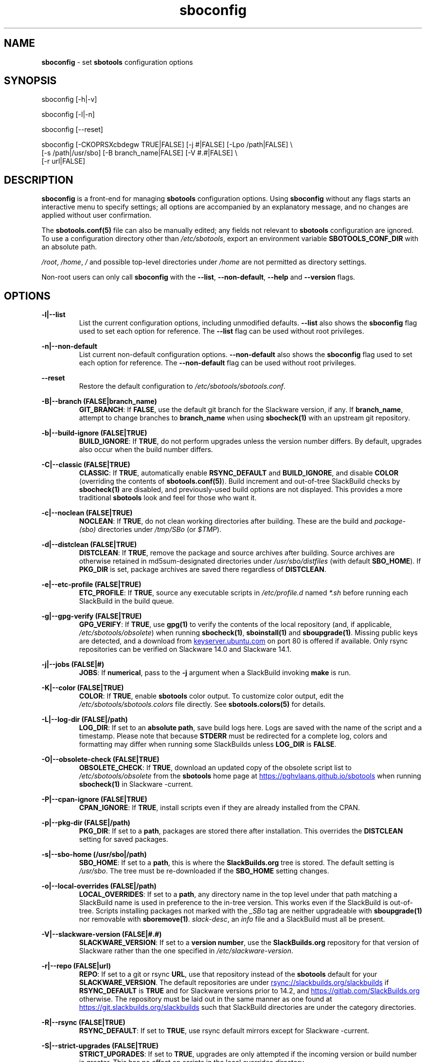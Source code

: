 .TH sboconfig 1 "Setting Orange, Confusion 39, 3191 YOLD" "sbotools 3.7" sbotools
.SH NAME
.P
.B
sboconfig
- set
.B
sbotools
configuration options
.SH SYNOPSIS
.P
sboconfig [-h|-v]
.P
sboconfig [-l|-n]
.P
sboconfig [--reset]
.P
sboconfig [-CKOPRSXcbdegw TRUE|FALSE] [-j #|FALSE] [-Lpo /path|FALSE] \\
          [-s /path|/usr/sbo] [-B branch_name|FALSE] [-V #.#|FALSE] \\
          [-r url|FALSE]
.SH DESCRIPTION
.P
.B
sboconfig
is a front-end for managing
.B
sbotools
configuration options. Using
.B
sboconfig
without any flags starts an interactive menu
to specify settings; all options are accompanied by
an explanatory message, and no changes are applied
without user confirmation.
.P
The
.B
sbotools.conf(5)
file can also be manually edited; any fields not
relevant to
.B
sbotools
configuration are ignored.
To use a configuration directory other than
.I
/etc/sbotools\fR\
\&, export an environment variable
.B
SBOTOOLS_CONF_DIR
with an absolute path.
.P
.I
/root\fR\
\&,
.I
/home\fR\
\&,
.I
/
and possible top-level directories under
.I
/home
are not permitted as directory settings.
.P
Non-root users can only call
.B
sboconfig
with the
.B
--list\fR\
\&,
.B
--non-default\fR\
\&,
.B
--help
and
.B
--version
flags.
.SH OPTIONS
.P
.B
-l|--list
.RS
List the current configuration options, including
unmodified defaults.
.B
--list
also shows the
.B
sboconfig
flag used to set each option for reference. The
.B
--list
flag can be used without root privileges.
.RE
.P
.B
-n|--non-default
.RS
List current non-default configuration options.
.B
--non-default
also shows the
.B
sboconfig
flag used to set each option for reference. The
.B
--non-default
flag can be used without root privileges.
.RE
.P
.B
--reset
.RS
Restore the default configuration to
.I
/etc/sbotools/sbotools.conf\fR\
\&.
.RE
.P
.B
-B|--branch (FALSE|branch_name)
.RS
.B
GIT_BRANCH\fR\
\&: If
.B
FALSE\fR\
\&, use the default git branch for the Slackware
version, if any. If
.B branch_name\fR\
\&, attempt to change
branches to
.B
branch_name
when using
.B
sbocheck(1)
with an upstream git repository.
.RE
.P
.B
-b|--build-ignore (FALSE|TRUE)
.RS
.B
BUILD_IGNORE\fR\
\&: If
.B
TRUE\fR\
\&, do not perform upgrades unless the
version number differs. By default, upgrades
also occur when the build number differs.
.RE
.P
.B
-C|--classic (FALSE|TRUE)
.RS
.B
CLASSIC\fR\
\&: If
.B
TRUE\fR\
\&, automatically enable
.B
RSYNC_DEFAULT
and
.B
BUILD_IGNORE\fR\
\&,
and disable
.B
COLOR
(overriding the contents of
.B
sbotools.conf(5)\fR\
). Build increment and out-of-tree SlackBuild
checks by
.B
sbocheck(1)
are disabled, and previously-used build options are not displayed.
This provides a more traditional
.B
sbotools
look and feel for those who want it.
.RE
.P
.B
-c|--noclean (FALSE|TRUE)
.RS
.B
NOCLEAN\fR\
\&: If
.B
TRUE\fR\
\&, do not clean working directories after building.
These are the build and
.I
package-(sbo)
directories under
.I
/tmp/SBo
(or
.I
$TMP\fR\
\&).
.RE
.P
.B
-d|--distclean (FALSE|TRUE)
.RS
.B
DISTCLEAN\fR\
\&: If
.B
TRUE\fR\
\&, remove the package and source archives after building. Source
archives are otherwise retained in md5sum-designated directories under
.I
/usr/sbo/distfiles
(with default
.B
SBO_HOME\fR\
\&). If
.B
PKG_DIR
is set, package archives are saved there regardless of
.B
DISTCLEAN\fR\
\&.
.RE
.P
.B
-e|--etc-profile (FALSE|TRUE)
.RS
.B
ETC_PROFILE\fR\
\&: If
.B
TRUE\fR\
\&, source any executable scripts in
.I
/etc/profile.d
named
.I
*.sh
before running each SlackBuild in the build queue.
.RE
.P
.B
-g|--gpg-verify (FALSE|TRUE)
.RS
.B
GPG_VERIFY\fR\
\&: If
.B
TRUE\fR\
\&, use
.B
gpg(1)
to verify the contents of the local repository (and, if applicable,
.I
/etc/sbotools/obsolete\fR\
) when running
.B
sbocheck(1)\fR\
\&,
.B
sboinstall(1)
and
.B
sboupgrade(1)\fR\
\&. Missing public keys are detected, and a download from
.UR keyserver.ubuntu.com
.UE
on port 80 is offered if available.
Only rsync repositories can be verified on Slackware 14.0 and Slackware 14.1.
.RE
.P
.B
-j|--jobs (FALSE|#)
.RS
.B
JOBS\fR\
\&: If
.B
numerical\fR\
\&, pass to the
.B
-j
argument when a SlackBuild invoking
.B
make
is run.
.RE
.P
.B
-K|--color (FALSE|TRUE)
.RS
.B
COLOR\fR\
\&: If
.B
TRUE\fR\
\&, enable
.B
sbotools
color output. To customize color output, edit the
.I
/etc/sbotools/sbotools.colors
file directly. See
.B
sbotools.colors(5)
for details.
.RE
.P
.B
-L|--log-dir (FALSE|/path)
.RS
.B
LOG_DIR\fR\
\&: If set to an
.B
absolute path\fR\
\&, save build logs here. Logs are saved with the name of the script
and a timestamp. Please note that because
.B
STDERR
must be redirected for a complete log, colors and formatting may differ
when running some SlackBuilds unless
.B
LOG_DIR
is
.B
FALSE\fR\
\&.
.RE
.P
.B
-O|--obsolete-check (FALSE|TRUE)
.RS
.B
OBSOLETE_CHECK\fR\
\&: If
.B
TRUE\fR\
\&, download an updated copy of the obsolete script list to
.I
/etc/sbotools/obsolete
from the
.B
sbotools
home page at
.UR https://pghvlaans.github.io/sbotools
.UE
when running
.B
sbocheck(1)
in Slackware -current.
.RE
.P
.B
-P|--cpan-ignore (FALSE|TRUE)
.RS
.B
CPAN_IGNORE\fR\
\&: If
.B
TRUE\fR\
\&, install scripts even if they are already installed from the CPAN.
.RE
.P
.B
-p|--pkg-dir (FALSE|/path)
.RS
.B
PKG_DIR\fR\
\&: If set to a
.B
path\fR\
\&, packages are stored there after installation. This
overrides the
.B
DISTCLEAN
setting for saved packages.
.RE
.P
.B
-s|--sbo-home (/usr/sbo|/path)
.RS
.B
SBO_HOME\fR\
\&: If set to a
.B
path\fR\
\&, this is where the
.B
SlackBuilds.org
tree is stored. The default setting is
.I
/usr/sbo\fR\
\&. The tree must be re-downloaded if the
.B
SBO_HOME
setting changes.
.RE
.P
.B
-o|--local-overrides (FALSE|/path)
.RS
.B
LOCAL_OVERRIDES\fR\
\&: If set to a
.B
path\fR\
\&, any directory name in the top level under that path matching a
SlackBuild name is used in preference to the
in-tree version. This works even if the SlackBuild
is out-of-tree. Scripts installing packages not marked
with the
.I
_SBo
tag are neither upgradeable with
.B
sboupgrade(1)
nor removable with
.B
sboremove(1)\fR\
\&.
.I
slack-desc\fR\
\&, an
.I
info\fR\
 file and a SlackBuild must all be present.
.RE
.P
.B
-V|--slackware-version (FALSE|#.#)
.RS
.B
SLACKWARE_VERSION\fR\
\&: If set to a
.B
version number\fR\
\&, use the
.B
SlackBuilds.org
repository for that version of Slackware rather than
the one specified in
.I
/etc/slackware-version\fR\
\&.
.RE
.P
.B
-r|--repo (FALSE|url)
.RS
.B
REPO\fR\
\&: If set to a git or rsync
.B
URL\fR\
\&, use that repository instead of the
.B
sbotools
default for your
.B
SLACKWARE_VERSION\fR\
\&. The default repositories are under
.UR rsync://slackbuilds.org/slackbuilds
.UE
if
.B
RSYNC_DEFAULT
is
.B
TRUE
and for Slackware versions prior to 14.2, and
.UR https://gitlab.com/SlackBuilds.org
.UE
otherwise. The repository must be laid out in the same
manner as one found at
.UR https://git.slackbuilds.org/slackbuilds
.UE
such that SlackBuild directories are under the
category directories.
.RE
.P
.B
-R|--rsync (FALSE|TRUE)
.RS
.B
RSYNC_DEFAULT\fR\
\&: If set to
.B
TRUE\fR\
\&, use rsync default mirrors except for Slackware -current.
.RE
.P
.B
-S|--strict-upgrades (FALSE|TRUE)
.RS
.B
STRICT_UPGRADES\fR\
\&: If set to
.B
TRUE\fR\
\&, upgrades are only attempted if the incoming
version or build number is greater. This has no
effect on scripts in the local overrides directory.
.RE
.P
.B
-w|--nowrap (FALSE|TRUE)
.RS
.B
NOWRAP\fR\
\&: If set to
.B
TRUE\fR\
\&, do not wrap
.B
sbotools
output.
.RE
.P
.B
-X|--so-check (FALSE|TRUE)
.RS
.B
SO_CHECK\fR\
\&: If set to
.B
TRUE\fR\
\&, check for missing first-order shared object (solib) dependencies
among
.I
_SBo
packages when running
.B
sbocheck(1)
and
.B
sboupgrade(1)\fR\
\&.
.RE
.P
.B
-h|--help
.RS
Show help information.
.RE
.P
.B
-v|--version
.RS
Show version information.
.RE
.SH SBOTEST
.B
sboconfig
is called when running
.B
sbotest config\fR\
\&; the following default values change in this situation:
.P
.B
-A|--sbo-archive
.RS
Defaults to
.I
/usr/sbotest/archive\fR\
\&. This setting is specific to
.B
sbotest\fR\
\&.
.RE
.P
.B
-e|--etc-profile
.RS
Defaults to
.B
TRUE\fR\
\&.
.RE
.P
.B
-L|--log-dir
.RS
Defaults to
.I
/usr/sbotest/logs\fR\
\&.
.RE
.P
.B
-P|--cpan-ignore
.RS
Defaults to
.B
TRUE\fR\
\&.
.RE
.P
.B
-p|--pkg-dir
.RS
Defaults to
.I
/usr/sbotest/tests\fR\
\&.
.RE
.P
.B
-s|--sbo-home
.RS
Defaults to
.I
/usr/sbotest\fR\
\&.
.RE
.SH EXIT CODES
.P
.B
sboconfig
can exit with the following codes:
.RS

0:  all operations were successful.
.RE
.RS
1:  a usage error occurred (e.g. passing invalid option specifications)
.RE
.RS
2:  a script or module error occurred.
.RE
.RS
6:  a required file handle could not be obtained.
.RE
.RS
16: reading keyboard input failed.
.RE
.SH BUGS
.P
None known. If found, Issues and Pull Requests to
.UR https://github.com/pghvlaans/sbotools/
.UE
are always welcome.
.SH SEE ALSO
.P
sbocheck(1), sboclean(1), sbofind(1), sbohints(1), sboinstall(1), sboremove(1), sboupgrade(1), sbotools.colors(5), sbotools.conf(5), sbotools.hints(5), gpg(1)
.SH AUTHORS
.P
Jacob Pipkin <j@dawnrazor.net>
.P
Luke Williams <xocel@iquidus.org>
.P
Andreas Guldstrand <andreas.guldstrand@gmail.com>
.SH MAINTAINER
.P
K. Eugene Carlson <kvngncrlsn@gmail.com>
